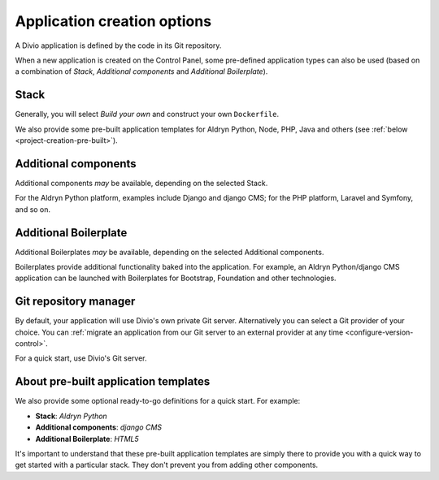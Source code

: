.. _project-creation-options:

Application creation options
==============================

A Divio application is defined by the code in its Git repository.

When a new application is created on the Control Panel, some pre-defined application types can also be used (based on a
combination of *Stack*, *Additional components* and *Additional Boilerplate*).


..  Do not change this reference!
    Referred to by: tutorial message 51 project-create-base-project
    Where: in the project creation dialog e.g. https://control.divio.com/control/project/create/#step-1
    As: https://docs.divio.com/en/latest/background/project-creation-options#project-creation-platform


.. _project-creation-platform:

Stack
---------

.. image:: /images/project-creation-stack.png
   :alt: 'application creation Stack options'

Generally, you will select *Build your own* and construct your own ``Dockerfile``. 

We also provide some pre-built application templates for Aldryn Python, Node, PHP, Java and others (see :ref:`below
<project-creation-pre-built>`).


..  Do not change this reference!
    Referred to by: tutorial message 52 project-create-type
    Where: in the project creation dialog e.g. https://control.divio.com/control/project/create/#step-1
    As: https://docs.divio.com/en/latest/background/project-creation-options#project-creation-type

.. _project-creation-type:

Additional components
----------------------

.. image:: /images/project-creation-components.png
   :alt: 'application creation Additional component options'

Additional components *may* be available, depending on the selected Stack.

For the Aldryn Python platform, examples include Django and django CMS; for the PHP platform, Laravel and
Symfony, and so on.


..  Do not change this reference!
    Referred to by: tutorial message 53 project-create-boilerplate
    Where: in the project creation dialog e.g. https://control.divio.com/control/project/create/#step-1
    As: https://docs.divio.com/en/latest/background/project-creation-options#project-creation-boilerplate

.. _project-creation-boilerplate:

Additional Boilerplate
-----------------------

.. image:: /images/project-creation-boilerplate.png
   :alt: 'application creation Additional boilerplate options'

Additional Boilerplates *may* be available, depending on the selected Additional components.

Boilerplates provide additional functionality baked into the application. For example, an Aldryn Python/django CMS 
application can be launched with Boilerplates for Bootstrap, Foundation and other technologies.


..  Do not change this reference!
    Referred to by: tutorial message 116 project-creation-repo-intro
    Where: in the project creation dialog e.g. https://control.divio.com/control/project/create/#step-1
    As: https://docs.divio.com/en/latest/background/project-creation-options#project-creation-repository-manager

.. _project-creation-repository-manager:

Git repository manager
----------------------

.. image:: /images/project-creation-git.png
   :alt: 'application creation Git options'

By default, your application will use Divio's own private Git server. Alternatively you can select a Git provider of 
your choice. You can :ref:`migrate an application from our Git server to an external provider at any time
<configure-version-control>`.

For a quick start, use Divio's Git server.


.. _project-creation-pre-built:

About pre-built application templates
-------------------------------------

We also provide some optional ready-to-go definitions for a quick start. For example:

* **Stack**: *Aldryn Python*
* **Additional components**: *django CMS*
* **Additional Boilerplate**: *HTML5*

It's important to understand that these pre-built application templates are simply there to provide you with a quick 
way to get started with a particular stack. They don't prevent you from adding other components.
